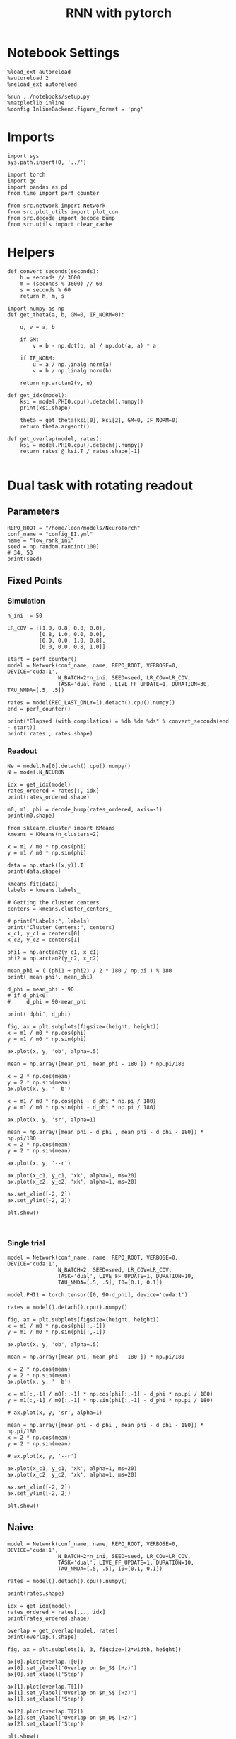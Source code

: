 #+STARTUP: fold
#+TITLE: RNN with pytorch
#+PROPERTY: header-args:ipython :results both :exports both :async yes :session readout :kernel torch

* Notebook Settings

#+begin_src ipython
  %load_ext autoreload
  %autoreload 2
  %reload_ext autoreload

  %run ../notebooks/setup.py
  %matplotlib inline
  %config InlineBackend.figure_format = 'png'
#+end_src

#+RESULTS:
: The autoreload extension is already loaded. To reload it, use:
:   %reload_ext autoreload
: Python exe
: /home/leon/mambaforge/envs/torch/bin/python

* Imports

#+begin_src ipython
  import sys
  sys.path.insert(0, '../')

  import torch
  import gc
  import pandas as pd
  from time import perf_counter

  from src.network import Network
  from src.plot_utils import plot_con
  from src.decode import decode_bump
  from src.utils import clear_cache
#+end_src

#+RESULTS:
* Helpers

#+begin_src ipython
  def convert_seconds(seconds):
      h = seconds // 3600
      m = (seconds % 3600) // 60
      s = seconds % 60
      return h, m, s
#+end_src

#+RESULTS:

#+begin_src ipython 
  import numpy as np
  def get_theta(a, b, GM=0, IF_NORM=0):

      u, v = a, b

      if GM:
          v = b - np.dot(b, a) / np.dot(a, a) * a

      if IF_NORM:
          u = a / np.linalg.norm(a)
          v = b / np.linalg.norm(b)

      return np.arctan2(v, u)
#+end_src

#+RESULTS:

#+begin_src ipython 
  def get_idx(model):
      ksi = model.PHI0.cpu().detach().numpy()
      print(ksi.shape)
      
      theta = get_theta(ksi[0], ksi[2], GM=0, IF_NORM=0)
      return theta.argsort()
#+end_src

#+RESULTS:

#+begin_src ipython 
  def get_overlap(model, rates):
      ksi = model.PHI0.cpu().detach().numpy()
      return rates @ ksi.T / rates.shape[-1]

#+end_src

#+RESULTS:

* Dual task with rotating readout
** Parameters

#+begin_src ipython
  REPO_ROOT = "/home/leon/models/NeuroTorch"
  conf_name = "config_EI.yml"
  name = "low_rank_ini"
  seed = np.random.randint(100)
  # 34, 53
  print(seed)
#+end_src

#+RESULTS:
: 63

** Fixed Points
*** Simulation

#+begin_src ipython
  n_ini  = 50
  
  LR_COV = [[1.0, 0.8, 0.0, 0.0],
            [0.8, 1.0, 0.0, 0.0],
            [0.0, 0.0, 1.0, 0.8],
            [0.0, 0.0, 0.8, 1.0]]

  start = perf_counter()
  model = Network(conf_name, name, REPO_ROOT, VERBOSE=0, DEVICE='cuda:1',
                  N_BATCH=2*n_ini, SEED=seed, LR_COV=LR_COV,
                  TASK='dual_rand', LIVE_FF_UPDATE=1, DURATION=30, TAU_NMDA=[.5, .5])

  rates = model(REC_LAST_ONLY=1).detach().cpu().numpy()
  end = perf_counter()

  print("Elapsed (with compilation) = %dh %dm %ds" % convert_seconds(end - start))
  print('rates', rates.shape)
#+end_src

#+RESULTS:
: Elapsed (with compilation) = 0h 1m 14s
: rates (100, 8000)

*** Readout

#+begin_src ipython
  Ne = model.Na[0].detach().cpu().numpy()
  N = model.N_NEURON
#+end_src

#+RESULTS:

#+begin_src ipython
  idx = get_idx(model)
  rates_ordered = rates[:, idx]
  print(rates_ordered.shape)
#+end_src

#+RESULTS:
: (4, 8000)
: (100, 8000)

#+begin_src ipython
  m0, m1, phi = decode_bump(rates_ordered, axis=-1)
  print(m0.shape)
#+end_src

#+RESULTS:
: (100,)

#+begin_src ipython
  from sklearn.cluster import KMeans
  kmeans = KMeans(n_clusters=2)

  x = m1 / m0 * np.cos(phi)
  y = m1 / m0 * np.sin(phi)

  data = np.stack((x,y)).T
  print(data.shape)

  kmeans.fit(data)
  labels = kmeans.labels_

  # Getting the cluster centers
  centers = kmeans.cluster_centers_

  # print("Labels:", labels)
  print("Cluster Centers:", centers)
  x_c1, y_c1 = centers[0]
  x_c2, y_c2 = centers[1]

  phi1 = np.arctan2(y_c1, x_c1)
  phi2 = np.arctan2(y_c2, x_c2)

  mean_phi = ( (phi1 + phi2) / 2 * 180 / np.pi ) % 180 
  print('mean phi', mean_phi)

  d_phi = mean_phi - 90
  # if d_phi<0:
  #     d_phi = 90-mean_phi

  print('dphi', d_phi)
#+end_src

#+RESULTS:
: (100, 2)
: Cluster Centers: [[ 0.55616174  0.7309976 ]
:  [-0.37845416 -0.87152394]]
: mean phi 149.6312890710454
: dphi 59.63128907104539

#+begin_src ipython
  fig, ax = plt.subplots(figsize=(height, height))
  x = m1 / m0 * np.cos(phi)
  y = m1 / m0 * np.sin(phi)

  ax.plot(x, y, 'ob', alpha=.5)

  mean = np.array([mean_phi, mean_phi - 180 ]) * np.pi/180

  x = 2 * np.cos(mean)
  y = 2 * np.sin(mean)
  ax.plot(x, y, '--b')

  x = m1 / m0 * np.cos(phi - d_phi * np.pi / 180)
  y = m1 / m0 * np.sin(phi - d_phi * np.pi / 180)

  ax.plot(x, y, 'sr', alpha=1)

  mean = np.array([mean_phi - d_phi , mean_phi - d_phi - 180]) * np.pi/180
  x = 2 * np.cos(mean)
  y = 2 * np.sin(mean)

  ax.plot(x, y, '--r')

  ax.plot(x_c1, y_c1, 'xk', alpha=1, ms=20)
  ax.plot(x_c2, y_c2, 'xk', alpha=1, ms=20)

  ax.set_xlim([-2, 2])
  ax.set_ylim([-2, 2])
  
  plt.show()
#+end_src

#+RESULTS:
[[file:./.ob-jupyter/29fc4869d714523c5cd83faa377fd1675c096917.png]]

#+begin_src ipython

#+end_src

#+RESULTS:

*** Single trial

#+begin_src ipython
  model = Network(conf_name, name, REPO_ROOT, VERBOSE=0, DEVICE='cuda:1',
                  N_BATCH=2, SEED=seed, LR_COV=LR_COV,
                  TASK='dual', LIVE_FF_UPDATE=1, DURATION=10,
                  TAU_NMDA=[.5, .5], I0=[0.1, 0.1])
  
  model.PHI1 = torch.tensor([0, 90-d_phi], device='cuda:1')
#+end_src

#+RESULTS:

#+begin_src ipython
  rates = model().detach().cpu().numpy()
#+end_src

#+RESULTS:

#+begin_src ipython
  fig, ax = plt.subplots(figsize=(height, height))
  x = m1 / m0 * np.cos(phi[:,-1])
  y = m1 / m0 * np.sin(phi[:,-1])

  ax.plot(x, y, 'ob', alpha=.5)

  mean = np.array([mean_phi, mean_phi - 180 ]) * np.pi/180

  x = 2 * np.cos(mean)
  y = 2 * np.sin(mean)
  ax.plot(x, y, '--b')

  x = m1[:,-1] / m0[:,-1] * np.cos(phi[:,-1] - d_phi * np.pi / 180)
  y = m1[:,-1] / m0[:,-1] * np.sin(phi[:,-1] - d_phi * np.pi / 180)

  # ax.plot(x, y, 'sr', alpha=1)

  mean = np.array([mean_phi - d_phi , mean_phi - d_phi - 180]) * np.pi/180
  x = 2 * np.cos(mean)
  y = 2 * np.sin(mean)

  # ax.plot(x, y, '--r')

  ax.plot(x_c1, y_c1, 'xk', alpha=1, ms=20)
  ax.plot(x_c2, y_c2, 'xk', alpha=1, ms=20)

  ax.set_xlim([-2, 2])
  ax.set_ylim([-2, 2])

  plt.show()
#+end_src

** Naive

#+begin_src ipython
  model = Network(conf_name, name, REPO_ROOT, VERBOSE=0, DEVICE='cuda:1',
                  N_BATCH=2*n_ini, SEED=seed, LR_COV=LR_COV,
                  TASK='dual', LIVE_FF_UPDATE=1, DURATION=10,
                  TAU_NMDA=[.5, .5], I0=[0.1, 0.1])
#+end_src

#+RESULTS:

#+begin_src ipython
  rates = model().detach().cpu().numpy()
#+end_src

#+RESULTS:

#+begin_src ipython
  print(rates.shape)
#+end_src

#+RESULTS:
: (100, 101, 8000)

#+begin_src ipython
  idx = get_idx(model)
  rates_ordered = rates[..., idx]
  print(rates_ordered.shape)
#+end_src

#+RESULTS:
: (4, 8000)
: (100, 101, 8000)

#+begin_src ipython
  overlap = get_overlap(model, rates)
  print(overlap.T.shape)
#+end_src

#+RESULTS:
: (4, 101, 100)

#+begin_src ipython
  fig, ax = plt.subplots(1, 3, figsize=[2*width, height])

  ax[0].plot(overlap.T[0])
  ax[0].set_ylabel('Overlap on $m_S$ (Hz)')
  ax[0].set_xlabel('Step')

  ax[1].plot(overlap.T[1])
  ax[1].set_ylabel('Overlap on $n_S$ (Hz)')
  ax[1].set_xlabel('Step')

  ax[2].plot(overlap.T[2])
  ax[2].set_ylabel('Overlap on $m_D$ (Hz)')
  ax[2].set_xlabel('Step')

  plt.show()
#+end_src

#+RESULTS:
[[file:./.ob-jupyter/4d5970b349349662ed0d69a98cc314fc45791854.png]]

#+begin_src ipython
  m0, m1, phi = decode_bump(rates_ordered, axis=-1)
  print(m0.shape)
#+end_src

#+RESULTS:
: (100, 101)

#+begin_src ipython
  fig, ax = plt.subplots(1, 3, figsize=[2*width, height])

  ax[0].plot(m0.T)
  #ax[0].set_ylim([0, 360])
  #ax[0].set_yticks([0, 90, 180, 270, 360])
  ax[0].set_ylabel('$\mathcal{F}_0$ (Hz)')
  ax[0].set_xlabel('Step')

  ax[1].plot(m1.T)
  # ax[1].set_ylim([0, 360])
  # ax[1].set_yticks([0, 90, 180, 270, 360])
  ax[1].set_ylabel('$\mathcal{F}_1$ (Hz)')
  ax[1].set_xlabel('Step')
  
  ax[2].plot(phi.T * 180 / np.pi, alpha=0.1)
  ax[2].set_ylim([0, 360])
  ax[2].set_yticks([0, 90, 180, 270, 360])
  ax[2].set_ylabel('Phase (°)')
  ax[2].set_xlabel('Step')

  plt.show()
#+end_src

#+RESULTS:
[[file:./.ob-jupyter/fc2c24ea048fab341b34a4796c5f213af5c65728.png]]

#+begin_src ipython
  readoutA = overlap[:n_ini, -5:, 0]
  readoutB = overlap[n_ini:, -5:, 0]

  readout = np.stack((readoutA, readoutB))
  print(readout.shape)
#+end_src

#+RESULTS:
: (2, 50, 5)

#+begin_src ipython
  perf = (readout[0]>0).mean((0, 1))
  perf += (readout[1]<0).mean((0,1))

  print('performance', perf/2 * 100)
#+end_src

#+RESULTS:
: performance 83.4

#+begin_src ipython
  def get_correct_perf(rates, n_ini=50):
      m0, m1, phi = decode_bump(rates, axis=-1)
      x = m1[..., -1] / m0[..., -1] * np.cos(phi[..., -1] + d_phi * np.pi / 180)
      performance = (x[:n_ini] < 0).mean() * 100
      performance += (x[n_ini:] > 0).mean() * 100
      
      return performance / 2
#+end_src

#+RESULTS:

#+begin_src ipython
  perf = get_correct_perf(rates_ordered)
  print('performance', perf)
#+end_src

#+RESULTS:
: performance 57.0

#+begin_src ipython
  print(phi.shape)
#+end_src

#+RESULTS:
: (100, 101)

#+begin_src ipython
  fig, ax = plt.subplots(figsize=(height, height))
  x = m1[:,-1] / m0[:,-1] * np.cos(phi[:,-1])
  y = m1[:,-1] / m0[:,-1] * np.sin(phi[:,-1])

  ax.plot(x, y, 'ob', alpha=.5)

  mean = np.array([mean_phi, mean_phi - 180 ]) * np.pi/180

  x = 2 * np.cos(mean)
  y = 2 * np.sin(mean)
  ax.plot(x, y, '--b')

  x = m1[:,-1] / m0[:,-1] * np.cos(phi[:,-1] - d_phi * np.pi / 180)
  y = m1[:,-1] / m0[:,-1] * np.sin(phi[:,-1] - d_phi * np.pi / 180)

  # ax.plot(x, y, 'sr', alpha=1)

  mean = np.array([mean_phi - d_phi , mean_phi - d_phi - 180]) * np.pi/180
  x = 2 * np.cos(mean)
  y = 2 * np.sin(mean)

  # ax.plot(x, y, '--r')

  ax.plot(x_c1, y_c1, 'xk', alpha=1, ms=20)
  ax.plot(x_c2, y_c2, 'xk', alpha=1, ms=20)

  ax.set_xlim([-2, 2])
  ax.set_ylim([-2, 2])

  plt.show()
#+end_src

#+RESULTS:
[[file:./.ob-jupyter/a30c07d456192fb4b358f0d3fcbeb1407da2e93c.png]]

#+begin_src ipython

#+end_src

#+RESULTS:

** Trained

#+begin_src ipython
  model.PHI1 = torch.tensor([0, mean_phi], device='cuda:1')
  model.I0 = [0.1, 0.1]
  model.TASK = 'dual_odr'
  model.GAIN = 3
#+end_src

#+RESULTS:

#+begin_src ipython
  rates = model().detach().cpu().numpy()
  print(rates.shape)  
#+end_src

#+RESULTS:
: (100, 101, 8000)

#+begin_src ipython
  overlap = get_overlap(model, rates)
  print(overlap.T.shape)

  idx = get_idx(model)
  rates_ordered = rates[..., idx]
  print(rates_ordered.shape)

  m0, m1, phi = decode_bump(rates_ordered, axis=-1)
  print(m0.shape)
#+end_src

#+RESULTS:
: (4, 101, 100)
: (4, 8000)
: (100, 101, 8000)
: (100, 101)

#+begin_src ipython
  fig, ax = plt.subplots(1, 3, figsize=[2*width, height])

  ax[0].plot(overlap.T[0], alpha=.25)
  ax[0].set_ylabel('Overlap on $m_S$ (Hz)')
  ax[0].set_xlabel('Step')

  ax[1].plot(overlap.T[1], alpha=.25)
  ax[1].set_ylabel('Overlap on $n_S$ (Hz)')
  ax[1].set_xlabel('Step')

  ax[2].plot(overlap.T[2])
  ax[2].set_ylabel('Overlap on $m_D$ (Hz)')
  ax[2].set_xlabel('Step')

  plt.show()
#+end_src

#+RESULTS:
[[file:./.ob-jupyter/5f35f8e126ee97a2de30be86ba86cd426eabe44f.png]]

#+begin_src ipython
  fig, ax = plt.subplots(1, 3, figsize=[2*width, height])

  ax[0].plot(m0.T)
  #ax[0].set_ylim([0, 360])
  #ax[0].set_yticks([0, 90, 180, 270, 360])
  ax[0].set_ylabel('$\mathcal{F}_0$ (Hz)')
  ax[0].set_xlabel('Step')

  ax[1].plot(m1.T)
  # ax[1].set_ylim([0, 360])
  # ax[1].set_yticks([0, 90, 180, 270, 360])
  ax[1].set_ylabel('$\mathcal{F}_1$ (Hz)')
  ax[1].set_xlabel('Step')

  ax[2].plot(phi.T * 180 / np.pi, alpha=0.2)
  ax[2].set_ylim([0, 360])
  ax[2].set_yticks([0, 90, 180, 270, 360])
  ax[2].set_ylabel('Phase (°)')
  ax[2].set_xlabel('Step')
  
  ax[2].axhline(y= 360 + d_phi, xmin=0, xmax=100, color='k',ls='--')
  plt.show()
#+end_src

#+RESULTS:
[[file:./.ob-jupyter/1b4fe2f3c1b06d0458127c8b58798e9563d4ebd3.png]]

#+begin_src ipython
  readoutA = overlap[:n_ini, -5:, 0]
  readoutB = overlap[n_ini:, -5:, 0]

  readout = np.stack((readoutA, readoutB))
  print(readout.shape)
#+end_src

#+RESULTS:
: (2, 50, 5)

#+begin_src ipython
  perf = (readout[0]>0).mean((0, 1))
  perf += (readout[1]<0).mean((0,1))

  print('perf', perf/2 * 100)
#+end_src

#+RESULTS:
: perf 55.2

#+begin_src ipython
  perf = get_correct_perf(rates_ordered)
  print('performance', perf)
#+end_src

#+RESULTS:
: performance 55.0

#+begin_src ipython
  fig, ax = plt.subplots(figsize=(height, height))
  x = m1[:,-1] / m0[:,-1] * np.cos(phi[:,-1])
  y = m1[:,-1] / m0[:,-1] * np.sin(phi[:,-1])

  ax.plot(x, y, 'ob', alpha=.5)

  mean = np.array([mean_phi, mean_phi - 180 ]) * np.pi/180

  x = 2 * np.cos(mean)
  y = 2 * np.sin(mean)
  ax.plot(x, y, '--b')

  x = m1[:,-1] / m0[:,-1] * np.cos(phi[:,-1] - d_phi * np.pi / 180)
  y = m1[:,-1] / m0[:,-1] * np.sin(phi[:,-1] - d_phi * np.pi / 180)

  # ax.plot(x, y, 'sr', alpha=1)

  mean = np.array([mean_phi - d_phi , mean_phi - d_phi - 180]) * np.pi/180
  x = 2 * np.cos(mean)
  y = 2 * np.sin(mean)

  # ax.plot(x, y, '--r')

  ax.plot(x_c1, y_c1, 'xk', alpha=1, ms=20)
  ax.plot(x_c2, y_c2, 'xk', alpha=1, ms=20)

  ax.set_xlim([-2, 2])
  ax.set_ylim([-2, 2])

  plt.show()
#+end_src

#+RESULTS:
[[file:./.ob-jupyter/9e6e70d99c85e5de5cd0c5a7813fd30c8ad7fc0d.png]]

#+begin_src ipython

#+end_src

#+RESULTS:


